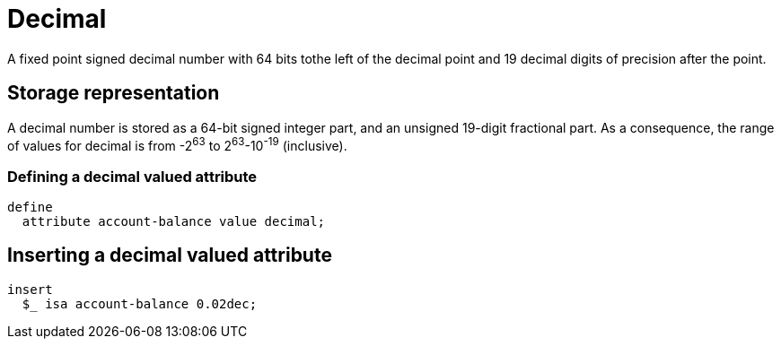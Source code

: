 = Decimal

A fixed point signed decimal number with 64 bits tothe left of the decimal point and 19 decimal digits of precision after the point.

== Storage representation

A decimal number is stored as a 64-bit signed integer part, and an unsigned 19-digit fractional part. As a consequence, the range of values
for decimal is from -2^63^ to 2^63^-10^-19^ (inclusive).

=== Defining a decimal valued attribute

[,typeql]
----
define
  attribute account-balance value decimal;
----

== Inserting a decimal valued attribute

[,typeql]
----
insert
  $_ isa account-balance 0.02dec;
----

